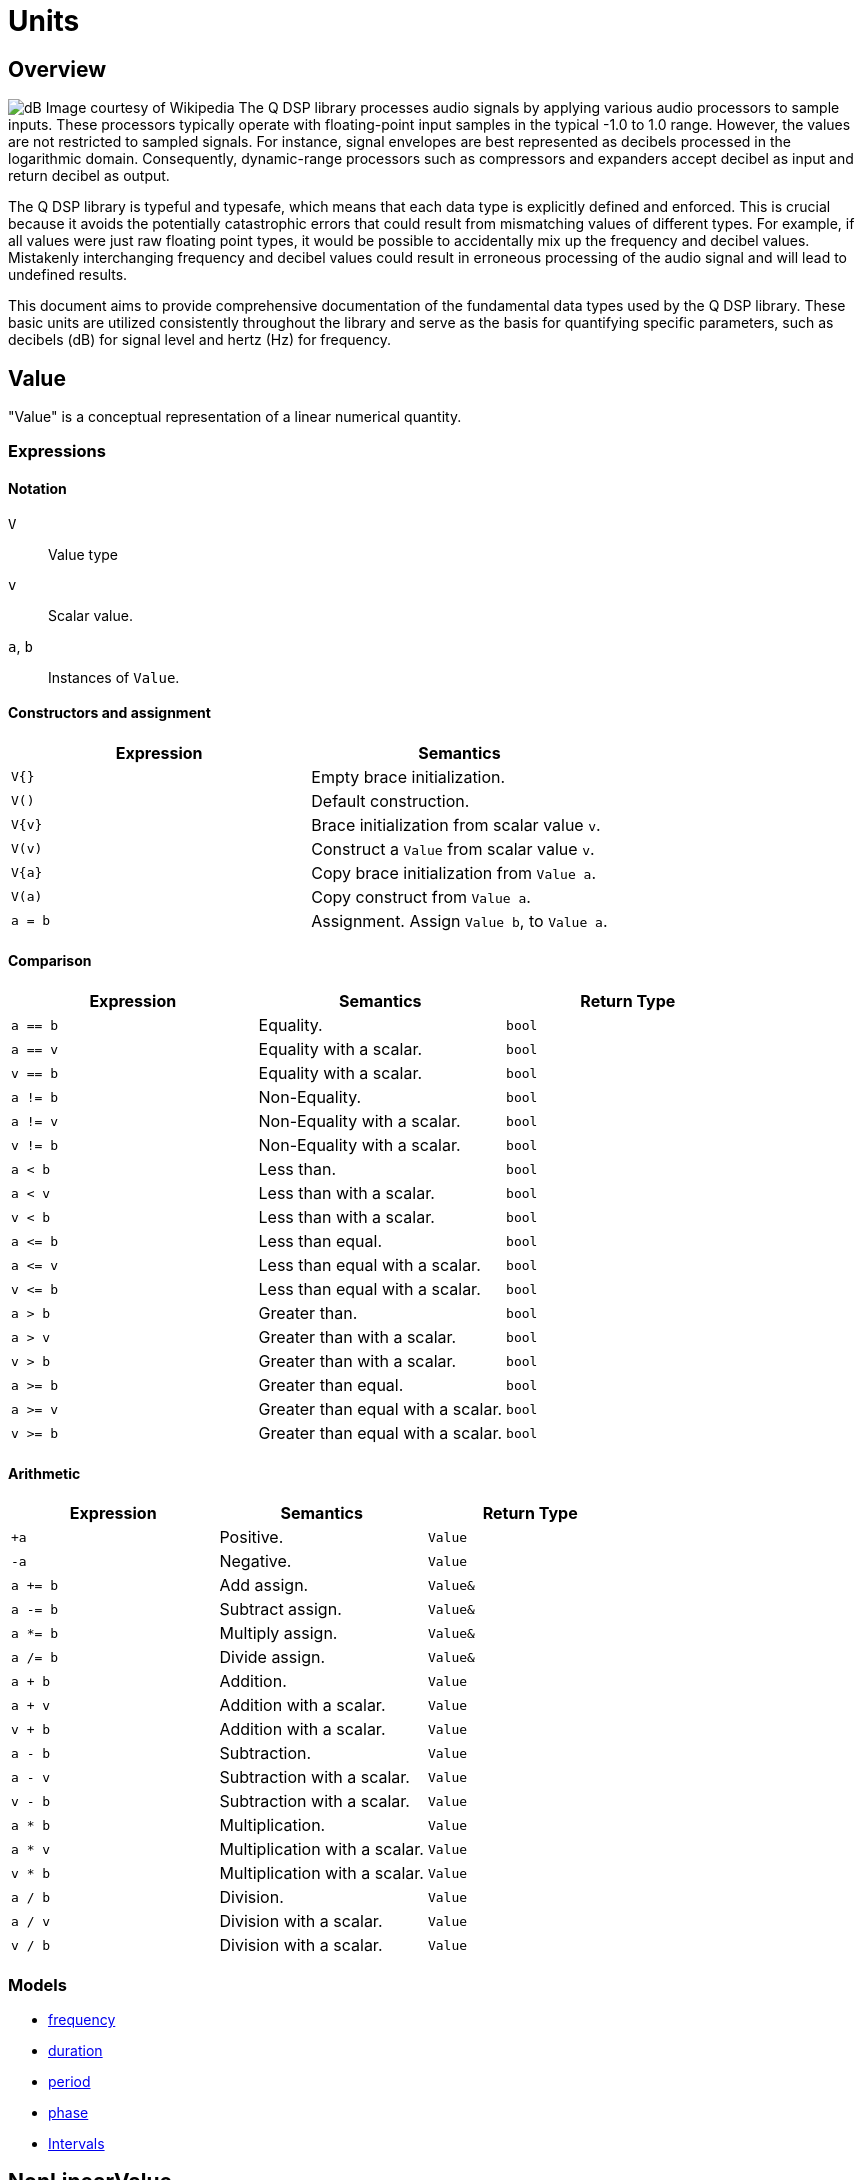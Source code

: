 = Units

== Overview

image:decibel.png[alt="dB Image courtesy of Wikipedia", float="right"] The Q DSP library processes audio signals by applying various audio processors to sample inputs. These processors typically operate with floating-point input samples in the typical -1.0 to 1.0 range. However, the values are not restricted to sampled signals. For instance, signal envelopes are best represented as decibels processed in the logarithmic domain. Consequently, dynamic-range processors such as compressors and expanders accept decibel as input and return decibel as output.

The Q DSP library is typeful and typesafe, which means that each data type is explicitly defined and enforced. This is crucial because it avoids the potentially catastrophic errors that could result from mismatching values of different types. For example, if all values were just raw floating point types, it would be possible to accidentally mix up the frequency and decibel values. Mistakenly interchanging frequency and decibel values could result in erroneous processing of the audio signal and will lead to undefined results.

This document aims to provide comprehensive documentation of the fundamental data types used by the Q DSP library. These basic units are utilized consistently throughout the library and serve as the basis for quantifying specific parameters, such as decibels (dB) for signal level and hertz (Hz) for frequency.

== Value

"Value" is a conceptual representation of a linear numerical quantity.

=== Expressions

==== Notation

`V`      :: Value type
`v`      :: Scalar value.
`a`, `b` :: Instances of `Value`.


==== Constructors and assignment

[cols="1,1"]
|===
| Expression   |  Semantics

| `V{}`        |  Empty brace initialization.
| `V()`        |  Default construction.
| `V\{v}`      |  Brace initialization from scalar value `v`.
| `V(v)`       |  Construct a `Value` from scalar value `v`.
| `V\{a}`      |  Copy brace initialization from `Value a`.
| `V(a)`       |  Copy construct from `Value a`.
| `a = b`      |  Assignment. Assign `Value b`, to `Value a`.

|===


==== Comparison

[cols="1,1,1"]
|===
| Expression   | Semantics                                     | Return Type

| `a == b`     | Equality.                                     | `bool`
| `a == v`     | Equality with a scalar.                       | `bool`
| `v == b`     | Equality with a scalar.                       | `bool`
| `a != b`     | Non-Equality.                                 | `bool`
| `a != v`     | Non-Equality with a scalar.                   | `bool`
| `v != b`     | Non-Equality with a scalar.                   | `bool`
| `a < b`      | Less than.                                    | `bool`
| `a < v`      | Less than with a scalar.                      | `bool`
| `v < b`      | Less than with a scalar.                      | `bool`
| `a \<= b`    | Less than equal.                              | `bool`
| `a \<= v`    | Less than equal with a scalar.                | `bool`
| `v \<= b`    | Less than equal with a scalar.                | `bool`
| `a > b`      | Greater than.                                 | `bool`
| `a > v`      | Greater than with a scalar.                   | `bool`
| `v > b`      | Greater than with a scalar.                   | `bool`
| `a >= b`     | Greater than equal.                           | `bool`
| `a >= v`     | Greater than equal with a scalar.             | `bool`
| `v >= b`     | Greater than equal with a scalar.             | `bool`

|===

==== Arithmetic

[cols="1,1,1"]
|===
| Expression   | Semantics                                     | Return Type

| `+a`         | Positive.                                     | `Value`
| `-a`         | Negative.                                     | `Value`
| `a += b`     | Add assign.                                   | `Value&`
| `a -= b`     | Subtract assign.                              | `Value&`
| `a *= b`     | Multiply assign.                              | `Value&`
| `a /= b`     | Divide assign.                                | `Value&`
| `a + b`      | Addition.                                     | `Value`
| `a + v`      | Addition with a scalar.                       | `Value`
| `v + b`      | Addition with a scalar.                       | `Value`
| `a - b`      | Subtraction.                                  | `Value`
| `a - v`      | Subtraction with a scalar.                    | `Value`
| `v - b`      | Subtraction with a scalar.                    | `Value`
| `a * b`      | Multiplication.                               | `Value`
| `a * v`      | Multiplication with a scalar.                 | `Value`
| `v * b`      | Multiplication with a scalar.                 | `Value`
| `a / b`      | Division.                                     | `Value`
| `a / v`      | Division with a scalar.                       | `Value`
| `v / b`      | Division with a scalar.                       | `Value`

|===

=== Models

* xref:reference/units/frequency.adoc[frequency]
* xref:reference/units/duration.adoc[duration]
* xref:reference/units/period.adoc[period]
* xref:reference/units/phase.adoc[phase]
* xref:reference/units/intervals.adoc[Intervals]

== NonLinearValue

A representation of a non-linear scalar value as a concept. Unlike linear values, `NonLinearValue`, by default, does not permit arithmetic operations, although certain models of `NonLinearValue` may permit restricted arithmetic operations as necessary. Comparison operators are allowed.

=== Expressions

==== Notation

`V`      :: NonLinearValue type
`v`      :: Scalar value.
`a`, `b` :: Instance of `NonLinearValue`

==== Constructors and assignment

[cols="1,1"]
|===
| Expression   |  Semantics

| `V{}`        |  Empty brace initialization. Value initialize a `Value`.
| `V()`        |  Default construction.
| `V\{v}`      |  Brace initialization from scalar value `v`.
| `V(v)`       |  Construct a `Value` from scalar value `v`.
| `V\{a}`      |  Copy brace initialization from `Value a`.
| `V(a)`       |  Copy construct from `Value a`.
| `a = b`      |  Assignment. Assign `Value b`, to `Value a`.

|===

==== Comparison

[cols="1,1,1"]
|===
| Expression   | Semantics             | Return Type

| `a == b`     | Equality.             | `bool`
| `a != b`     | Non-Equality.         | `bool`
| `a < b`      | Less than.            | `bool`
| `a \<= b`    | Less than equal.      | `bool`
| `a > b`      | Greater than.         | `bool`
| `a >= b`     | Greater than equal.   | `bool`

|===

=== Models

* xref:reference/units/decibel.adoc[decibel]
* xref:reference/units/pitch.adoc[pitch]






